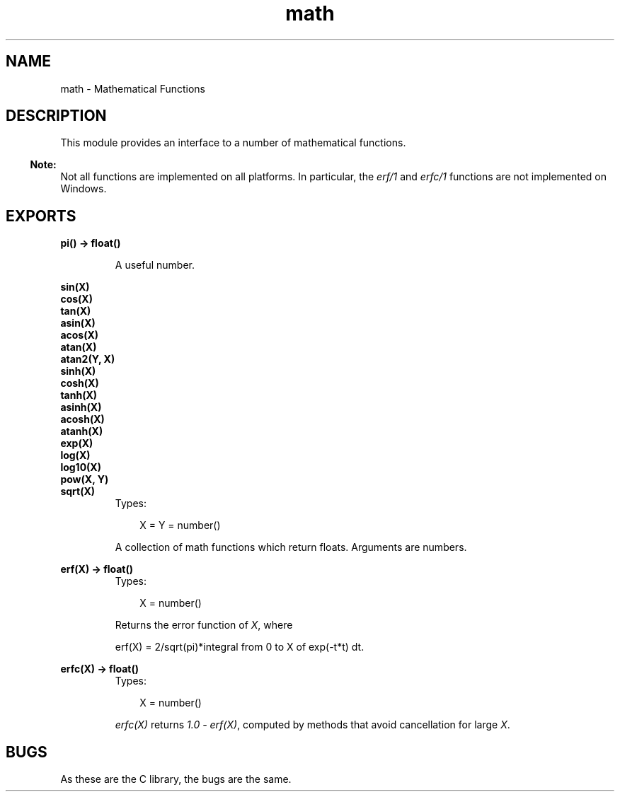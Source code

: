 .TH math 3 "stdlib 1.17.5" "Ericsson AB" "Erlang Module Definition"
.SH NAME
math \- Mathematical Functions
.SH DESCRIPTION
.LP
This module provides an interface to a number of mathematical functions\&.
.LP

.RS -4
.B
Note:
.RE
Not all functions are implemented on all platforms\&. In particular, the \fIerf/1\fR\& and \fIerfc/1\fR\& functions are not implemented on Windows\&.

.SH EXPORTS
.LP
.nf

.B
pi() -> float()
.br
.fi
.br
.RS
.LP
A useful number\&.
.RE
.LP
.B
sin(X)
.br
.B
cos(X)
.br
.B
tan(X)
.br
.B
asin(X)
.br
.B
acos(X)
.br
.B
atan(X)
.br
.B
atan2(Y, X)
.br
.B
sinh(X)
.br
.B
cosh(X)
.br
.B
tanh(X)
.br
.B
asinh(X)
.br
.B
acosh(X)
.br
.B
atanh(X)
.br
.B
exp(X)
.br
.B
log(X)
.br
.B
log10(X)
.br
.B
pow(X, Y)
.br
.B
sqrt(X)
.br
.RS
.TP 3
Types:

X = Y = number()
.br
.RE
.RS
.LP
A collection of math functions which return floats\&. Arguments are numbers\&.
.RE
.LP
.B
erf(X) -> float()
.br
.RS
.TP 3
Types:

X = number()
.br
.RE
.RS
.LP
Returns the error function of \fIX\fR\&, where
.LP
.nf

erf(X) = 2/sqrt(pi)*integral from 0 to X of exp(-t*t) dt.        
.fi
.RE
.LP
.B
erfc(X) -> float()
.br
.RS
.TP 3
Types:

X = number()
.br
.RE
.RS
.LP
\fIerfc(X)\fR\& returns \fI1\&.0 - erf(X)\fR\&, computed by methods that avoid cancellation for large \fIX\fR\&\&.
.RE
.SH "BUGS"

.LP
As these are the C library, the bugs are the same\&.